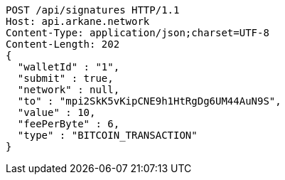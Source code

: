 [source,http,options="nowrap"]
----
POST /api/signatures HTTP/1.1
Host: api.arkane.network
Content-Type: application/json;charset=UTF-8
Content-Length: 202
{
  "walletId" : "1",
  "submit" : true,
  "network" : null,
  "to" : "mpi2SkK5vKipCNE9h1HtRgDg6UM44AuN9S",
  "value" : 10,
  "feePerByte" : 6,
  "type" : "BITCOIN_TRANSACTION"
}
----

